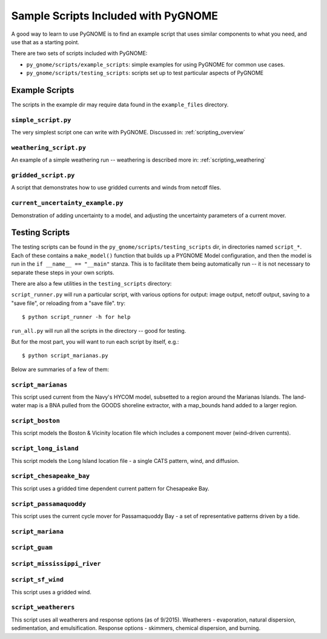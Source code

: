 .. _sample_scripts:

Sample Scripts Included with PyGNOME
####################################

A good way to learn to use PyGNOME is to find an example script that uses similar components to what you need, and use that as a starting point.

There are two sets of scripts included with PyGNOME:

* ``py_gnome/scripts/example_scripts``: simple examples for using PyGNOME for common use cases.


* ``py_gnome/scripts/testing_scripts``: scripts set up to test particular aspects of PyGNOME


Example Scripts
===============

The scripts in the example dir may require data found in the ``example_files`` directory.

``simple_script.py``
--------------------

The very simplest script one can write with PyGNOME. Discussed in:
:ref:`scripting_overview`


``weathering_script.py``
------------------------

An example of a simple weathering run -- weathering is described more in:
:ref:`scripting_weathering`


``gridded_script.py``
---------------------

A script that demonstrates how to use gridded currents and winds from netcdf files.


``current_uncertainty_example.py``
----------------------------------

Demonstration of adding uncertainty to a model, and adjusting the uncertainty parameters of a current mover.


Testing Scripts
===============

The testing scripts can be found in the ``py_gnome/scripts/testing_scripts`` dir, in directories named ``script_*``. Each of these contains a ``make_model()`` function that builds up a PYGNOME Model configuration, and then the model is run in the ``if __name__ == "__main"`` stanza. This is to facilitate them being automatically run -- it is not necessary to separate these steps in your own scripts.

There are also a few utilities in the ``testing_scripts`` directory:

``script_runner.py`` will run a particular script, with various options for output: image output, netcdf output, saving to a "save file", or reloading from a "save file". try::

    $ python script_runner -h for help

``run_all.py`` will run all the scripts in the directory -- good for testing.

But for the most part, you will want to run each script by itself, e.g.::

    $ python script_marianas.py


Below are summaries of a few of them:


``script_marianas``
-------------------

This script used current from the Navy's HYCOM model, subsetted to a region around the Marianas Islands. 
The land-water map is a BNA pulled from the GOODS shoreline extractor, with a map_bounds hand added to a larger region.

``script_boston``
------------------
This script models the Boston & Vicinity location file which includes a component mover (wind-driven currents).


``script_long_island``
-----------------------
This script models the Long Island location file - a single CATS pattern, wind, and diffusion.


``script_chesapeake_bay``
--------------------------
This script uses a gridded time dependent current pattern for Chesapeake Bay.   


``script_passamaquoddy``
------------------------
This script uses the current cycle mover for Passamaquoddy Bay - a set of representative patterns driven by a tide.
    

``script_mariana``
------------------

``script_guam``
----------------

``script_mississippi_river``
----------------------------

``script_sf_wind``
------------------
This script uses a gridded wind.


``script_weatherers``
---------------------
This script uses all weatherers and response options (as of 9/2015).
Weatherers - evaporation, natural dispersion, sedimentation, and emulsification.
Response options - skimmers, chemical dispersion, and burning.



